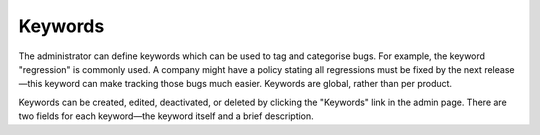 .. _keywords:

Keywords
########

The administrator can define keywords which can be used to tag and
categorise bugs. For example, the keyword "regression" is commonly used.
A company might have a policy stating all regressions
must be fixed by the next release—this keyword can make tracking those
bugs much easier. Keywords are global, rather than per product. 

Keywords can be created, edited, deactivated, or deleted by clicking the "Keywords"
link in the admin page. There are two fields for each keyword—the keyword
itself and a brief description.
